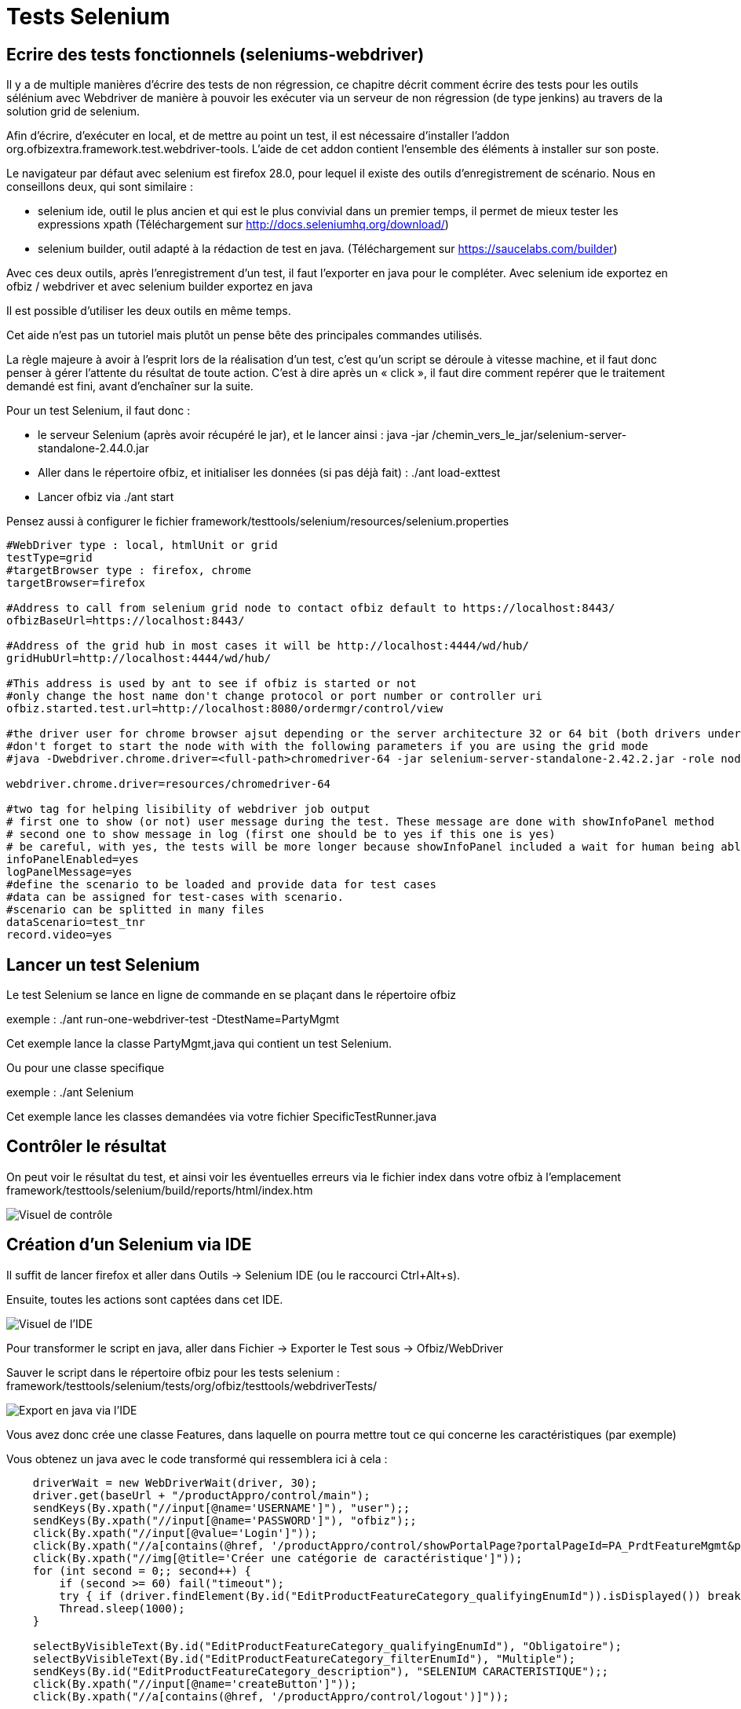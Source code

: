 // fichier à revoir et renvoyer en partie sur le site
[[_selenium_test]]
= Tests Selenium

== Ecrire des tests fonctionnels (seleniums-webdriver)

Il y a de multiple manières d`'écrire des tests de non régression, ce chapitre décrit comment écrire des tests pour les outils sélénium avec Webdriver de manière à pouvoir les exécuter via un serveur de non régression (de type jenkins) au travers de la solution grid de selenium.

Afin d'écrire, d`'exécuter en local, et de mettre au point un test, il est nécessaire d'installer l'addon org.ofbizextra.framework.test.webdriver-tools.
L'aide de cet addon contient l'ensemble des éléments à installer sur son poste.

Le navigateur par défaut avec selenium est firefox 28.0, pour lequel il existe des outils d'enregistrement de scénario.
Nous en conseillons deux, qui sont similaire : 

* selenium ide, outil le plus ancien et qui est le plus convivial dans un premier temps, il permet de mieux tester les expressions xpath (Téléchargement sur http://docs.seleniumhq.org/download/)
* selenium builder, outil adapté à la rédaction de test en java. (Téléchargement sur https://saucelabs.com/builder)

Avec ces deux outils, après l'enregistrement d'un test, il faut l'exporter en java pour le compléter.
Avec selenium ide exportez en ofbiz / webdriver et avec selenium builder exportez en java 

Il est possible d'utiliser les deux outils en même temps.

Cet aide n'est pas un tutoriel mais plutôt un pense bête des principales commandes utilisés.

La règle majeure à avoir à l'esprit lors de la réalisation d'un test, c'est qu'un script se déroule à vitesse machine, et il faut donc penser à gérer l'attente du résultat de toute action.
C'est à dire après un « click », il faut dire comment repérer que le traitement demandé est fini, avant d'enchaîner sur la suite.

Pour un test Selenium, il faut donc : 

* le serveur Selenium (après avoir récupéré le jar), et le lancer ainsi : java -jar /chemin_vers_le_jar/selenium-server-standalone-2.44.0.jar
* Aller dans le répertoire ofbiz, et initialiser les données (si pas déjà fait) : ./ant load-exttest
* Lancer ofbiz via ./ant start

Pensez aussi à configurer le fichier framework/testtools/selenium/resources/selenium.properties 
[source]
----
#WebDriver type : local, htmlUnit or grid
testType=grid
#targetBrowser type : firefox, chrome
targetBrowser=firefox

#Address to call from selenium grid node to contact ofbiz default to https://localhost:8443/
ofbizBaseUrl=https://localhost:8443/

#Address of the grid hub in most cases it will be http://localhost:4444/wd/hub/
gridHubUrl=http://localhost:4444/wd/hub/

#This address is used by ant to see if ofbiz is started or not
#only change the host name don't change protocol or port number or controller uri
ofbiz.started.test.url=http://localhost:8080/ordermgr/control/view

#the driver user for chrome browser ajsut depending or the server architecture 32 or 64 bit (both drivers under same directory)
#don't forget to start the node with with the following parameters if you are using the grid mode
#java -Dwebdriver.chrome.driver=<full-path>chromedriver-64 -jar selenium-server-standalone-2.42.2.jar -role node

webdriver.chrome.driver=resources/chromedriver-64

#two tag for helping lisibility of webdriver job output
# first one to show (or not) user message during the test. These message are done with showInfoPanel method
# second one to show message in log (first one should be to yes if this one is yes)
# be careful, with yes, the tests will be more longer because showInfoPanel included a wait for human being able to read the message
infoPanelEnabled=yes
logPanelMessage=yes
#define the scenario to be loaded and provide data for test cases
#data can be assigned for test-cases with scenario.
#scenario can be splitted in many files
dataScenario=test_tnr
record.video=yes
----

== Lancer un test Selenium

Le test Selenium se lance en ligne de commande en se plaçant dans le répertoire ofbiz

exemple : ./ant run-one-webdriver-test -DtestName=PartyMgmt

Cet exemple lance la classe PartyMgmt,java qui contient un test Selenium.

Ou pour une classe specifique

exemple : ./ant Selenium

Cet exemple lance les classes demandées via votre fichier SpecificTestRunner.java

== Contrôler le résultat

On peut voir le résultat du test, et ainsi voir les éventuelles erreurs via le fichier index dans votre ofbiz à l'emplacement framework/testtools/selenium/build/reports/html/index.htm


image::example_fr/image_selenium1.png[Visuel de contrôle]


== Création d'un Selenium via IDE

Il suffit de lancer firefox et aller dans Outils -> Selenium IDE (ou le raccourci Ctrl+Alt+s).

Ensuite, toutes les actions sont captées dans cet IDE.


image::example_fr/image_selenium2.png[Visuel de l'IDE]

Pour transformer le script en java, aller dans Fichier -> Exporter le Test sous -> Ofbiz/WebDriver

Sauver le script dans le répertoire ofbiz pour les tests selenium : framework/testtools/selenium/tests/org/ofbiz/testtools/webdriverTests/


image::example_fr/image_selenium3.png[Export en java via l'IDE]

Vous avez donc crée une classe Features, dans laquelle on pourra mettre tout ce qui concerne les caractéristiques (par exemple)

Vous obtenez un java avec le code transformé qui ressemblera ici à cela :

[source,java]
----
    driverWait = new WebDriverWait(driver, 30);
    driver.get(baseUrl + "/productAppro/control/main");
    sendKeys(By.xpath("//input[@name='USERNAME']"), "user");;
    sendKeys(By.xpath("//input[@name='PASSWORD']"), "ofbiz");;
    click(By.xpath("//input[@value='Login']"));
    click(By.xpath("//a[contains(@href, '/productAppro/control/showPortalPage?portalPageId=PA_PrdtFeatureMgmt&parentPortalPageId=PA_ProductMgmt')]"));
    click(By.xpath("//img[@title='Créer une catégorie de caractéristique']"));
    for (int second = 0;; second++) {
        if (second >= 60) fail("timeout");
        try { if (driver.findElement(By.id("EditProductFeatureCategory_qualifyingEnumId")).isDisplayed()) break; } catch (Exception e) {}
        Thread.sleep(1000);
    }

    selectByVisibleText(By.id("EditProductFeatureCategory_qualifyingEnumId"), "Obligatoire");
    selectByVisibleText(By.id("EditProductFeatureCategory_filterEnumId"), "Multiple");
    sendKeys(By.id("EditProductFeatureCategory_description"), "SELENIUM CARACTERISTIQUE");;
    click(By.xpath("//input[@name='createButton']"));
    click(By.xpath("//a[contains(@href, '/productAppro/control/logout')]"));
----

Pour la suite, je ne peux que vous suggérer de regarder les fichiers existants, contenants la façon de faire.

Cette nouvelle classe Features fait donc : 

* Se loguer
* Aller dans les caractéristiques articles
* Créer une caractéristique
* Récupérer l'id de la caractéristique
* Faire une recherche en utilisant l'id
* Aller en modification pour changer la description de la caractéristique
* logout

Cette classe manque de vérifications (assert), et autres contrôles, mais libre à vous d'en rajouter.

== Tips and Tricks

Pour pointer les champs sous java, il faut utiliser par ordre de préférence : id, name ou xpath.

Donc, souvent, l'IDE utilise des xpath, dans la mesure du possible, il faudrait utiliser id ou name.

.Méthode à utiliser
[cols="1,1", options="header"]
|===
| Objectif
| méthode

|Attendre l'apparition d'un id
|driverWait.until(ExpectedConditions.presenceOfElementLocated(By.id("xxxxx")));

|Attendre la disparition d'un id
|driverWait.until(ExpectedConditions.invisibilityOfElementLocated(By.id("xxxxxx")));

|Attendre la présence d'un texte (il peut contenir plus)
|driverWait.until(ExpectedConditions.textToBePresentInElement(By.cssSelector("li.nav-displaying"), "Displaying 21 - 25 of 25"));

|Attendre disparition d'un élément
|driverWait.until(ExpectedConditions.invisibilityOfElementLocated(By.xpath("(//div[@id='listLookupFacility_facilityId_div']/a")));

|Attente informelle de 2 secondes
|showInfoPanel("On va modifier les caractéristiques", 2);

|Attente visibilité
|driverWait.until(ExpectedConditions.visibilityOfElementLocated(By.id("EditFacility")));

|Attente Disparition d'un élément WebElement,
|WebElement we = driver.findElement(By.name("submitButton"));
source.click(By.name("submitButton"));
driverWait.until(ExpectedConditions.stalenessOf(we));

|Repérer par un id
|By.id("xxxxx")

|Repérer par un nom de champ
|By.name("exampleName")

|Repérer par le contenu d'un lien
|By.linkText("Search")

|Repérer par un nom d'une class
|By.className("nav-next")

|Repérer par xpath
|By.xpath("//div[@id='scrlt_ExampleItems']/div/ul/li/a"

|Repérer par xpath
|By.xpath("//div[@id='scrlt_ShowExample']/div[@class='screenlet-title-bar']"

|Repérer par xpath
|By.xpath("//form[@id='ShowExample']//td[normalize-space(.)='test description']"

|Repérer par xpath
|By.xpath("//form[@id='ShowExample']//td[.='test description']"

|Repérer par un élément de css
|By.cssSelector("input[type=\"submit\"]")

|Repérer par un élément de css
|By.cssSelector("img[title='Details']")

|Repérer par un élément de css
|By.cssSelector("#scrlt_ListExample > div.screenlet-title-bar > ul > li.collapsed > a[title='Expand']")

|Repérer en accrochant une portlet
|click(By.cssSelector("#EditProduct input[name=submitButton]"));
|===

* Pour trouver les id ou name, si il y en a, il est conseillé d'utiliser Chromium ; ainsi quand vous voulez connaître un élément, il faut le sélectionner avec le bouton droit de la souris, puis « Explorer l'élément » (Ctrl + Maj + I)
* N'hésitez pas à regarder dans les exemples existants, cela permet de trouver certaines syntaxes ou astuces.
* Les principaux soucis que vous pouvez avoir, seront des soucis avec la synchronisation du navigateur et ajax, qu'il sera facile de contourner. Par exemple dans un écran de modification, il peut y avoir un délai «ajax» entre le clic sur «Modifier» et l'affichage suivant à contrôler, aussi, il faut penser à attendre l'écran suivant avant de poursuivre.
+
Exemple 1
+

[source,java]
----
                click(By.id("ListFacilities_addFacility_a"));
                showInfoPanel("On va saisir l'emplacement " + facilityValue, 2);
                sendKeys(By.id("EditFacility_facilityId"), facilityValue);
                click(By.id("0_lookupId_button"));
                driverWait.until(ExpectedConditions.presenceOfElementLocated(By.id("ListFacilities_row0")));
                assertTrue(...
----
+
Ici on peux voir de l'information utilisateur avec un ShowInfoPanel, mais aussi un driverWait qui attend l'affichage suivant pour suivre les tests.
* Pour faire un bon Selenium, il est conseillé d'y aller progressivement et de ne pas hésiter à utiliser les commentaires.
+

[source,java]
----
        // ceci est une ligne de commentaires
----
+

[source,java]
----
            /* Ceci est
                un aussi un 
                commentaire sur plusieurs lignes */
----
* Un exemple de test classique : faire la création, ensuite faire la modification, en commentant la partie création, et ainsi de suite ; et quand tout est fini, vous n'avez qu'à dé-commenter.
+
L'avantage de cette méthode est d'éviter de relancer tous les tests quand vous êtes entrain de développer.
* L'utilisation de méthodes, permet d'éviter de reproduire du code déjà fait, et ainsi d'optimiser la compréhension.
* Quand on prend un xpath de chromium, il met des doubles quotes (« ) , donc attention à les remplacer par des simple quotes ('), sachant qu'on peut aussi intégrer des « \ » pour que certaines ne soient pas interprétées.
+

[source,java]
----
        assertTrue("Test1",driver.findElements(By.cssSelector("img[title=\"Test1\"]")).size()>0);
----
* Sous Eclipse, il ne faut pas hésiter à utiliser l'intellisense, car documentation en anglais de toutes les fonctions, c'est pratique quand on ne connaît pas d'avance ce qu'on veut utiliser et que l'on doit chercher.
* Affichage d'une portlet, puis test sur le titre (ou son début); si le titre est un lien (vers l'aide)
+

[source,java]
----
driver.findElement(By.cssSelector("img[title=\"Items\"]")).click();
driverWait.until(ExpectedConditions.textToBePresentInElement(By.xpath("//div[@id='scrlt_ExampleItems']/div/ul/li/a"), "List Example Items EX14 :"));
----
* Affichage d'une portlet, puis test sur le titre (ou son début); si le titre n'est pas un lien
+

[source,java]
----
driver.findElement(By.cssSelector("img[title=\"Items\"]")).click();
driverWait.until(ExpectedConditions.textToBePresentInElement(By.xpath("//div[@id='scrlt_ExampleItems']/div/ul/li"), "List Example Items EX14 :"));
----
* Affichage d'un formulaire, puis test sur la présence d'un bouton
+

[source,java]
----
driver.findElement(By.cssSelector("img[title=\"Add\"]")).click();
driverWait.until(ExpectedConditions.presenceOfElementLocated(By.name("submitButton")));
----
* Validation d'un formulaire, puis test sur la disparition d'un bouton
+

[source,java]
----
driver.findElement(By.linkText("Back")).click();
driverWait.until(ExpectedConditions.invisibilityOfElementLocated(By.linkText("Back")));
----
* Tester la présence de texte 
+
[source,java]
----
assertEquals("test selenium", driver.findElement(By.xpath("//tr[@id='ExampleItems_row_0']/td[2]")).getText());
----
ou 
[source,java]
----
assertTrue(driver.findElement(By.xpath("//tr[@id='ExampleItems_row_0']/td[2]")).getText().contains("test selenium"));
----
* Tester que la liste contient 5 lignes (la première ligne c'est 0)
+

[source,java]
----
assertTrue(driver.findElements(By.id("ListExamples_row_4")).size()!=0);
assertTrue(driver.findElements(By.id("ListExamples_row_5")).size()==0);
----
* Tester que le bouton est affiché
+

[source,java]
----
assertTrue(driver.findElement(By.xpath("//div[@id='ExampleItems_deleteLink_0_div']//img[@title='Delete']")).isDisplayed());
----
* Tester que l'affichage d'une boite de dialogue puis valider
+

[source,java]
----
driverWait.until(ExpectedConditions.alertIsPresent());
Alert alert = driver.switchTo().alert();
assertTrue(alert.getText().matches("^Vous confirmez [\\s\\S]$"));
alert.accept();
----
* Test présence d'un élément
+

[source,java]
----
            if(isElementPresent(By.id("ListFacilities_facilityId_0_div"), driver)) {...
----
* Attendre la visibilité
+

[source,java]
----
            driverWait.until(ExpectedConditions.visibilityOfElementLocated(By.id("EditFacility_facilityId")));
----
* Attendre la localisation
+

[source,java]
----
            driverWait.until(ExpectedConditions.presenceOfElementLocated(By.id(fieldName)));
----
* Tester bouton
+

[source,java]
----
    WebElement we = driver.findElement(By.name("submitButton"));
    source.click(By.name("submitButton"));
    driverWait.until(ExpectedConditions.stalenessOf(we));
----
* Attendre l'invisible
+

[source,java]
----
            driverWait.until(ExpectedConditions.invisibilityOfElementLocated(By.xpath("(//div[@id='Lookup_refId_div']/a")));
----
* Attendre la non présence
+

[source,java]
----
            driverWait.until(ExpectedConditions.stalenessOf(element);
----
* Test présence d'un texte
+

[source,java]
----
            assertTrue(driver.findElement(By.id("CategoryId_title")).getText().contains("Catégorie [Réf.]"));
----
* Attendre un texte bien précis
+

[source,java]
----
            driverWait.until(ExpectedConditions.textToBePresentInElementLocated(By.xpath("//*[@id='Category']/table/tbody/tr[1]/td[2]"), refCategorieId));
----


== Tests normaux

* En pratique, voici le déroulement pour tester via 3 terminaux:
+

[source]
----
Tester via 3 terminaux

# lancement du selenium server standalone (Terminal 1)
        java -jar selenium-server-standalone-2.44.0.jar
# Régler Selenium
        framework/testtools/selenium/resources/selenium.properties
# Régler les classes à exécuter
     framework/testtools/selenium/tests/org/ofbiz/testtools/projetSelenium/ProjetTestRunner.java
# Installer la base
        Exemple : psql -U ofbiz -h localhost -f ofbiz-prod.sql monofbiz2
# Lancer load pour test
        ./ant load-exttest
# Lancer Ofbiz (Terminal 2)
        ./ant start
# Lancer le test Selenium (Terminal 3)
        ./ant Selenium
# Les terminaux 1 & 2 ne bougeront plus, seul le Terminal 3 servira à relancer les tests.
----


=== Tests Vidéos

* En pratique, voici le déroulement pour tester en ayant la vidéo
+

[source]
----
Pour tester et obtenir une vidéo (4 terminaux)

1) charger le jar
http://sourceforge.net/projects/ofbizextra/?source=typ_redirect
2) Dans le fichier properties, rajouter la vidéo
                record.video=yes

3) Lancer le hub (Terminal 1)
        java -jar grid-service-provider-20150704.jar -role hub
4) Dans le nœud (Terminal 2)
        java -jar grid-service-provider-20150704.jar -role node -hub http://localhost:4444/grid/register

5) Lancer le serveur ofbiz (Terminal 3)
        ./ant start
6) Lancer le test Selenium (Terminal 4)
        ./ant Selenium

La vidéo se trouvera alors dans /framework/testtools/selenium/build/reports/outputs
----


== Gestion des données scénarisées

* Gestion des données scénarisées
+

[source]
----
# Définir le scénario à utiliser via framework/testtools/selenium/resources/selenium.properties ; ajouter le scénario à utiliser
#define the scenario to be loaded and provide data for test cases
#data can be assigned for test-cases with scenario.
#scenario can be splitted in many files
dataScenario=test_tnr

# Ajouter un fichier scénario (peux importe le nom), avec ce scénario
par exemple : /framework/testtools/selenium/resources/tests-data/Projet-TNR.xml

# Dans le fichier scénario, mettre les données
<?xml version="1.0" encoding="UTF-8"?>
<testdata xmlns:xsi="http://www.w3.org/2001/XMLSchema-instance" xsi:noNamespaceSchemaLocation="http://ofbiz.apache.org/dtds/testcasedata.xsd">
    <version>1.0</version>
    <scenario name="test_tnr">
        <test-case name="TestProjet">
            <data-obj name="objet">
                <string name="maChaine" value="la valeur"/>
            </data-obj>
        </test-case>
    </scenario>
</testdata>

pour récupérer la donnée :
     String user = scenario.getTestCase("TestProjet").getDataObj("objet").getString("maChaine");

On sait que c'est test_tnr, grâce à ce qui a été précédemment déclaré dans le fichier selenium_properties.
----
* Exemple pratique : 
+

[source]
----

<?xml version="1.0" encoding="UTF-8"?>
<testdata xmlns:xsi="http://www.w3.org/2001/XMLSchema-instance" xsi:noNamespaceSchemaLocation="http://ofbiz.apache.org/dtds/testcasedata.xsd">
    <version>1.0</version>
    <scenario name="test_tnr">
        <test-case name="maClasse">
            <data-obj name="login">
                <string name="username" value="ser"/>
                <string name="password" value="ofbiz"/>
            </data-obj>
        </test-case>
        <test-case name="Features">
            <data-obj name="liste">
                <string name="desc" value="liste des chats"/>
            </data-obj>
        </test-case>
    </scenario>
</testdata>

# Dans vos classes de test, vous pouvez ainsi récupérer la donnée :

     String user = scenario.getTestCase("maClasse").getDataObj("login").getString("username");
     String password = scenario.getTestCase("maClasse").getDataObj("login").getString("password");

On récupère ici donc les valeurs qui sont présentent dans le scénario test_tnr, pour la classe maClasse, et la méthode/regroupement login,

    String description = scenario.getTestCase("Features").getDataObj("liste").getString("desc");
----

